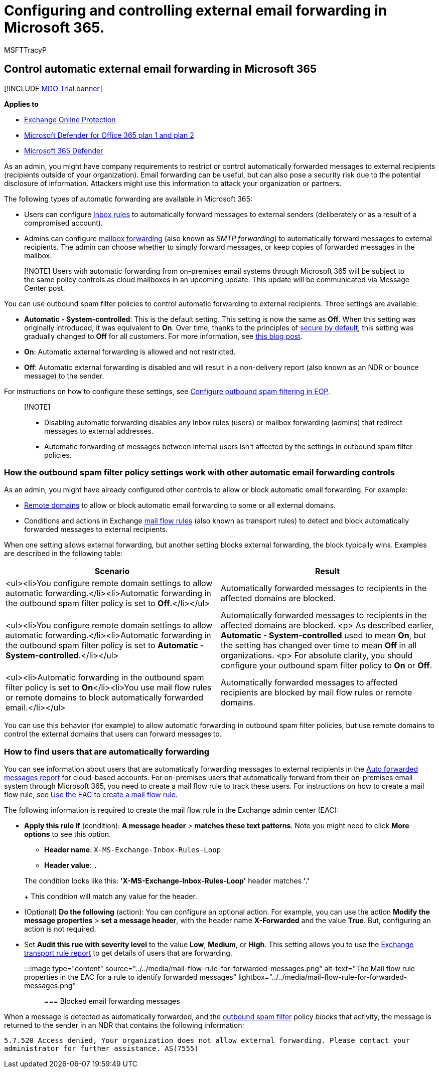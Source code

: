 = Configuring and controlling external email forwarding in Microsoft 365.
:audience: ITPro
:author: MSFTTracyP
:description: This article covers topics including external email forwarding, Automatic forwarding, 5.7.520 Access Denied messages, disabling external forwarding, 'Your administrator has disabled external forwarding' messages, as well as outbound anti-spam policy.
:f1.keywords: ["NOCSH"]
:manager: dansimp
:ms.assetid:
:ms.author: tracyp
:ms.collection: M365-security-compliance
:ms.custom: ["seo-marvel-apr2020", "adminvideo"]
:ms.date: 08/18/2022
:ms.localizationpriority: medium
:ms.service: microsoft-365-security
:ms.subservice: mdo
:ms.topic: overview
:search.appverid: met150

== Control automatic external email forwarding in Microsoft 365

[!INCLUDE xref:../includes/mdo-trial-banner.adoc[MDO Trial banner]]

*Applies to*

* xref:exchange-online-protection-overview.adoc[Exchange Online Protection]
* xref:defender-for-office-365.adoc[Microsoft Defender for Office 365 plan 1 and plan 2]
* xref:../defender/microsoft-365-defender.adoc[Microsoft 365 Defender]

As an admin, you might have company requirements to restrict or control automatically forwarded messages to external recipients (recipients outside of your organization).
Email forwarding can be useful, but can also pose a security risk due to the potential disclosure of information.
Attackers might use this information to attack your organization or partners.

The following types of automatic forwarding are available in Microsoft 365:

* Users can configure https://support.microsoft.com/office/c24f5dea-9465-4df4-ad17-a50704d66c59[Inbox rules] to automatically forward messages to external senders (deliberately or as a result of a compromised account).
* Admins can configure link:/exchange/recipients-in-exchange-online/manage-user-mailboxes/configure-email-forwarding[mailbox forwarding] (also known as _SMTP forwarding_) to automatically forward messages to external recipients.
The admin can choose whether to simply forward messages, or keep copies of forwarded messages in the mailbox.

____
[!NOTE] Users with automatic forwarding from on-premises email systems through Microsoft 365 will be subject to the same policy controls as cloud mailboxes in an upcoming update.
This update will be communicated via Message Center post.
____

You can use outbound spam filter policies to control automatic forwarding to external recipients.
Three settings are available:

* *Automatic - System-controlled*: This is the default setting.
This setting is now the same as *Off*.
When this setting was originally introduced, it was equivalent to *On*.
Over time, thanks to the principles of xref:secure-by-default.adoc[secure by default], this setting was gradually changed to *Off* for all customers.
For more information, see https://techcommunity.microsoft.com/t5/exchange-team-blog/all-you-need-to-know-about-automatic-email-forwarding-in/ba-p/2074888[this blog post].
* *On*: Automatic external forwarding is allowed and not restricted.
* *Off*: Automatic external forwarding is disabled and will result in a non-delivery report (also known as an NDR or bounce message) to the sender.

For instructions on how to configure these settings, see xref:configure-the-outbound-spam-policy.adoc[Configure outbound spam filtering in EOP].

____
[!NOTE]

* Disabling automatic forwarding disables any Inbox rules (users) or mailbox forwarding (admins) that redirect messages to external addresses.
* Automatic forwarding of messages between internal users isn't affected by the settings in outbound spam filter policies.
____

=== How the outbound spam filter policy settings work with other automatic email forwarding controls

As an admin, you might have already configured other controls to allow or block automatic email forwarding.
For example:

* link:/exchange/mail-flow-best-practices/remote-domains/remote-domains[Remote domains] to allow or block automatic email forwarding to some or all external domains.
* Conditions and actions in Exchange link:/exchange/security-and-compliance/mail-flow-rules/mail-flow-rules[mail flow rules] (also known as transport rules) to detect and block automatically forwarded messages to external recipients.

When one setting allows external forwarding, but another setting blocks external forwarding, the block typically wins.
Examples are described in the following table:

|===
| Scenario | Result

| <ul><li>You configure remote domain settings to allow automatic forwarding.</li><li>Automatic forwarding in the outbound spam filter policy is set to *Off*.</li></ul>
| Automatically forwarded messages to recipients in the affected domains are blocked.

| <ul><li>You configure remote domain settings to allow automatic forwarding.</li><li>Automatic forwarding in the outbound spam filter policy is set to *Automatic - System-controlled*.</li></ul>
| Automatically forwarded messages to recipients in the affected domains are blocked.
<p> As described earlier, *Automatic - System-controlled* used to mean *On*, but the setting has changed over time to mean *Off* in all organizations.
<p> For absolute clarity, you should configure your outbound spam filter policy to *On* or *Off*.

| <ul><li>Automatic forwarding in the outbound spam filter policy is set to *On*</li><li>You use mail flow rules or remote domains to block automatically forwarded email.</li></ul>
| Automatically forwarded messages to affected recipients are blocked by mail flow rules or remote domains.
|===

You can use this behavior (for example) to allow automatic forwarding in outbound spam filter policies, but use remote domains to control the external domains that users can forward messages to.

=== How to find users that are automatically forwarding

You can see information about users that are automatically forwarding messages to external recipients in the link:/exchange/monitoring/mail-flow-reports/mfr-auto-forwarded-messages-report[Auto forwarded messages report] for cloud-based accounts.
For on-premises users that automatically forward from their on-premises email system through Microsoft 365, you need to create a mail flow rule to track these users.
For instructions on how to create a mail flow rule, see link:/exchange/security-and-compliance/mail-flow-rules/manage-mail-flow-rules#use-the-eac-to-create-a-mail-flow-rule[Use the EAC to create a mail flow rule].

The following information is required to create the mail flow rule in the Exchange admin center (EAC):

* *Apply this rule if* (condition): *A message header* > *matches these text patterns*.
Note you might need to click *More options* to see this option.
 ** *Header name*: `X-MS-Exchange-Inbox-Rules-Loop`
 ** *Header value*: `.`

+
The condition looks like this: *'X-MS-Exchange-Inbox-Rules-Loop'* header matches *'.'*
+
This condition will match any value for the header.
* (Optional) *Do the following* (action): You can configure an optional action.
For example, you can use the action *Modify the message properties* > *set a message header*, with the header name *X-Forwarded* and the value *True*.
But, configuring an action is not required.
* Set *Audit this rue with severity level* to the value *Low*, *Medium*, or *High*.
This setting allows you to use the link:view-email-security-reports.md#exchange-transport-rule-report[Exchange transport rule report] to get details of users that are forwarding.

:::image type="content" source="../../media/mail-flow-rule-for-forwarded-messages.png" alt-text="The Mail flow rule properties in the EAC for a rule to identify forwarded messages" lightbox="../../media/mail-flow-rule-for-forwarded-messages.png":::

=== Blocked email forwarding messages

When a message is detected as automatically forwarded, and the xref:configure-the-outbound-spam-policy.adoc[outbound spam filter] policy _blocks_ that activity, the message is returned to the sender in an NDR that contains the following information:

`5.7.520 Access denied, Your organization does not allow external forwarding.
Please contact your administrator for further assistance.
AS(7555)`
